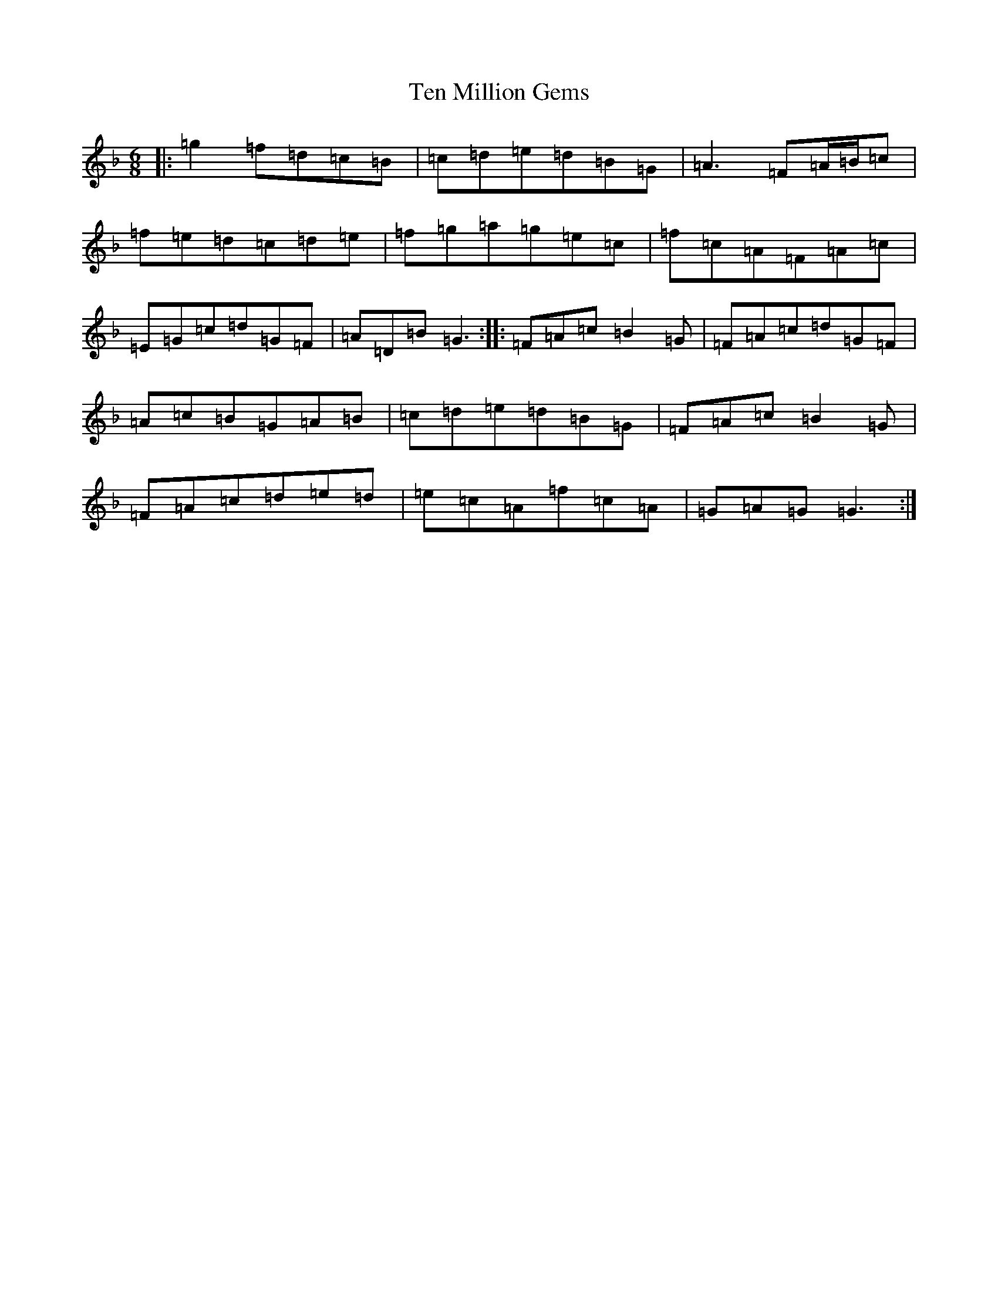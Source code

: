 X: 20826
T: Ten Million Gems
S: https://thesession.org/tunes/8562#setting8562
Z: A Mixolydian
R: jig
M:6/8
L:1/8
K: C Mixolydian
|:=g2=f=d=c=B|=c=d=e=d=B=G|=A3=F=A/2=B/2=c|=f=e=d=c=d=e|=f=g=a=g=e=c|=f=c=A=F=A=c|=E=G=c=d=G=F|=A=D=B=G3:||:=F=A=c=B2=G|=F=A=c=d=G=F|=A=c=B=G=A=B|=c=d=e=d=B=G|=F=A=c=B2=G|=F=A=c=d=e=d|=e=c=A=f=c=A|=G=A=G=G3:|